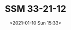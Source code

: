 # -*- eval: (setq org-download-image-dir (concat default-directory "./static/SSM 33-21-12/")); -*-
:PROPERTIES:
:ID:       0E02E66F-10D0-4A58-B37A-07DFBAEADB28
:END:
#+LATEX_CLASS: my-article

#+DATE: <2021-01-10 Sun 15:33>
#+TITLE: SSM 33-21-12

[[file:./static/SSM 33-21-12/2021-01-10_15-34-24_SSM 33-21-12.jpeg]]

[[file:./static/SSM 33-21-12/2021-01-10_15-34-31_SSM 33-21-12 2.jpeg]]

[[file:./static/SSM 33-21-12/2021-01-10_15-34-35_SSM 33-21-12 3.jpeg]]

[[file:./static/SSM 33-21-12/2021-01-10_15-34-38_SSM 33-21-12 4.jpeg]]
